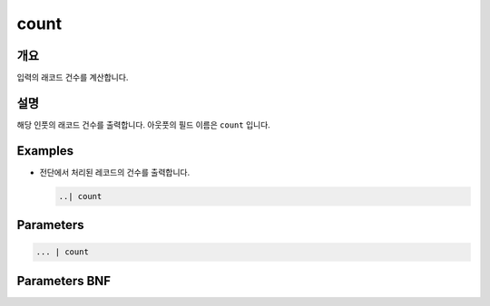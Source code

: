 
count
====================================================================================================

개요
----------------------------------------------------------------------------------------------------

입력의 래코드 건수를 계산합니다.

설명
----------------------------------------------------------------------------------------------------

해당 인풋의 래코드 건수를 출력합니다. 아웃풋의 필드 이름은 ``count`` 입니다.

Examples
----------------------------------------------------------------------------------------------------


* 
  전단에서 처리된 레코드의 건수를 출력합니다.

  .. code-block:: none

     ..| count

Parameters
----------------------------------------------------------------------------------------------------

.. code-block:: none

   ... | count

Parameters BNF
----------------------------------------------------------------------------------------------------

.. code-block:: none


